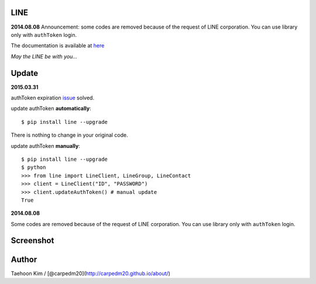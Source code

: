 LINE
----


**2014.08.08** Announcement: some codes are removed because of the
request of LINE corporation. You can use library only with ``authToken``
login.

The documentation is available at
`here <http://carpedm20.github.io/line/>`__

*May the LINE be with you...*


Update
------

**2015.03.31**

authToken expiration `issue`_ solved.

update authToken **automatically**:

::

    $ pip install line --upgrade

There is nothing to change in your original code.

update authToken **manually**:

::

    $ pip install line --upgrade
    $ python
    >>> from line import LineClient, LineGroup, LineContact
    >>> client = LineClient("ID", "PASSWORD")
    >>> client.updateAuthToken() # manual update
    True

**2014.08.08**

Some codes are removed because of the request of LINE corporation. You
can use library only with ``authToken`` login.

.. _issue: https://github.com/carpedm20/LINE/issues/9


Screenshot
----------

.. figure:: http://3.bp.blogspot.com/-FX3ONLEKBBY/U9xJD8JkJbI/AAAAAAAAF2Q/1E7VXOkvYAI/s1600/%E1%84%89%E1%85%B3%E1%84%8F%E1%85%B3%E1%84%85%E1%85%B5%E1%86%AB%E1%84%89%E1%85%A3%E1%86%BA+2014-08-02+%E1%84%8B%E1%85%A9%E1%84%8C%E1%85%A5%E1%86%AB+10.47.15.png
   :alt: alt\_tag

Author
------

Taehoon Kim / [@carpedm20](http://carpedm20.github.io/about/)

.. |PyPi version| image:: https://pypip.in/v/line/badge.png?style=flat
   :target: https://pypi.python.org/pypi/line
.. |PyPi downloads| image:: https://pypip.in/d/line/badge.png?style=flat
   :target: https://pypi.python.org/pypi/line
.. |PyPi status| image:: https://pypip.in/status/line/badge.svg?style=flat
   :target: https://pypi.python.org/pypi/line
.. |PyPi license| image:: https://pypip.in/license/line/badge.svg?style=flat
   :target: https://pypi.python.org/pypi/line

